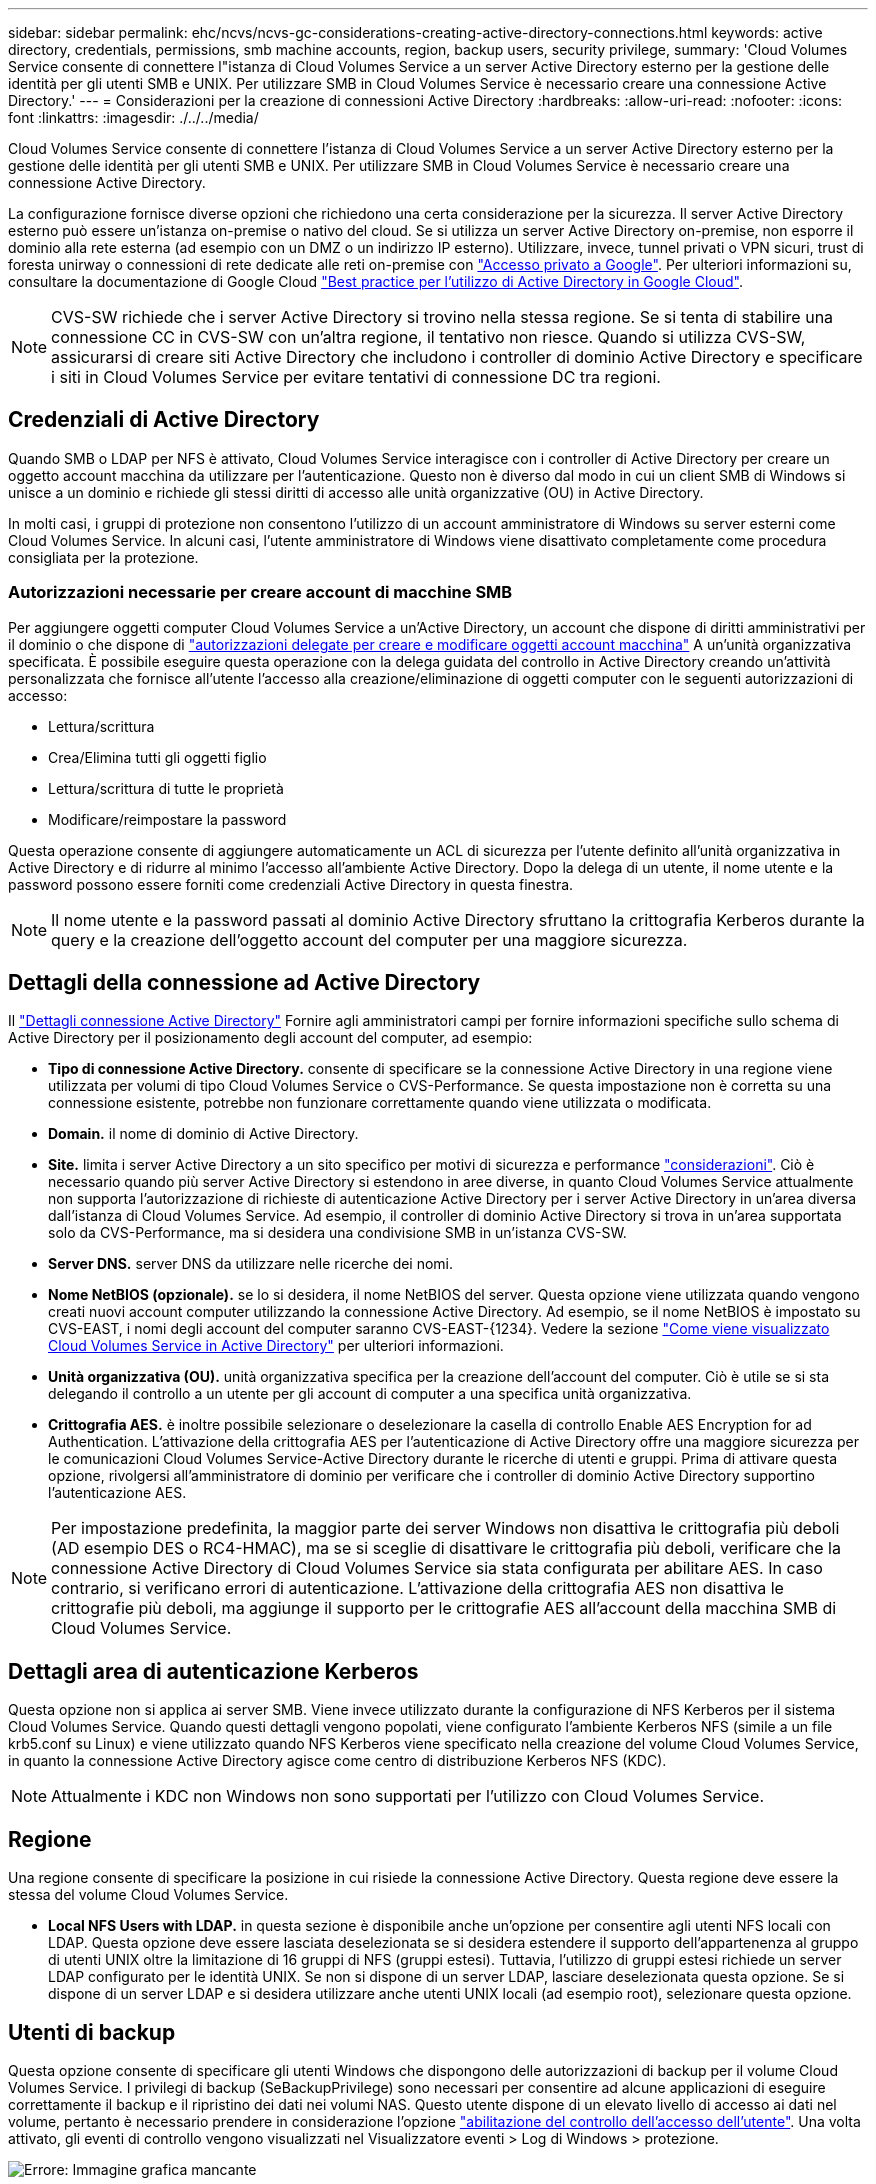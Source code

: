 ---
sidebar: sidebar 
permalink: ehc/ncvs/ncvs-gc-considerations-creating-active-directory-connections.html 
keywords: active directory, credentials, permissions, smb machine accounts, region, backup users, security privilege, 
summary: 'Cloud Volumes Service consente di connettere l"istanza di Cloud Volumes Service a un server Active Directory esterno per la gestione delle identità per gli utenti SMB e UNIX. Per utilizzare SMB in Cloud Volumes Service è necessario creare una connessione Active Directory.' 
---
= Considerazioni per la creazione di connessioni Active Directory
:hardbreaks:
:allow-uri-read: 
:nofooter: 
:icons: font
:linkattrs: 
:imagesdir: ./../../media/


[role="lead"]
Cloud Volumes Service consente di connettere l'istanza di Cloud Volumes Service a un server Active Directory esterno per la gestione delle identità per gli utenti SMB e UNIX. Per utilizzare SMB in Cloud Volumes Service è necessario creare una connessione Active Directory.

La configurazione fornisce diverse opzioni che richiedono una certa considerazione per la sicurezza. Il server Active Directory esterno può essere un'istanza on-premise o nativo del cloud. Se si utilizza un server Active Directory on-premise, non esporre il dominio alla rete esterna (ad esempio con un DMZ o un indirizzo IP esterno). Utilizzare, invece, tunnel privati o VPN sicuri, trust di foresta unirway o connessioni di rete dedicate alle reti on-premise con https://cloud.google.com/vpc/docs/private-google-access["Accesso privato a Google"^]. Per ulteriori informazioni su, consultare la documentazione di Google Cloud https://cloud.google.com/managed-microsoft-ad/docs/best-practices["Best practice per l'utilizzo di Active Directory in Google Cloud"^].


NOTE: CVS-SW richiede che i server Active Directory si trovino nella stessa regione. Se si tenta di stabilire una connessione CC in CVS-SW con un'altra regione, il tentativo non riesce. Quando si utilizza CVS-SW, assicurarsi di creare siti Active Directory che includono i controller di dominio Active Directory e specificare i siti in Cloud Volumes Service per evitare tentativi di connessione DC tra regioni.



== Credenziali di Active Directory

Quando SMB o LDAP per NFS è attivato, Cloud Volumes Service interagisce con i controller di Active Directory per creare un oggetto account macchina da utilizzare per l'autenticazione. Questo non è diverso dal modo in cui un client SMB di Windows si unisce a un dominio e richiede gli stessi diritti di accesso alle unità organizzative (OU) in Active Directory.

In molti casi, i gruppi di protezione non consentono l'utilizzo di un account amministratore di Windows su server esterni come Cloud Volumes Service. In alcuni casi, l'utente amministratore di Windows viene disattivato completamente come procedura consigliata per la protezione.



=== Autorizzazioni necessarie per creare account di macchine SMB

Per aggiungere oggetti computer Cloud Volumes Service a un'Active Directory, un account che dispone di diritti amministrativi per il dominio o che dispone di https://docs.microsoft.com/en-us/windows-server/identity/ad-ds/plan/delegating-administration-by-using-ou-objects["autorizzazioni delegate per creare e modificare oggetti account macchina"^] A un'unità organizzativa specificata. È possibile eseguire questa operazione con la delega guidata del controllo in Active Directory creando un'attività personalizzata che fornisce all'utente l'accesso alla creazione/eliminazione di oggetti computer con le seguenti autorizzazioni di accesso:

* Lettura/scrittura
* Crea/Elimina tutti gli oggetti figlio
* Lettura/scrittura di tutte le proprietà
* Modificare/reimpostare la password


Questa operazione consente di aggiungere automaticamente un ACL di sicurezza per l'utente definito all'unità organizzativa in Active Directory e di ridurre al minimo l'accesso all'ambiente Active Directory. Dopo la delega di un utente, il nome utente e la password possono essere forniti come credenziali Active Directory in questa finestra.


NOTE: Il nome utente e la password passati al dominio Active Directory sfruttano la crittografia Kerberos durante la query e la creazione dell'oggetto account del computer per una maggiore sicurezza.



== Dettagli della connessione ad Active Directory

Il https://cloud.google.com/architecture/partners/netapp-cloud-volumes/creating-smb-volumes["Dettagli connessione Active Directory"^] Fornire agli amministratori campi per fornire informazioni specifiche sullo schema di Active Directory per il posizionamento degli account del computer, ad esempio:

* *Tipo di connessione Active Directory.* consente di specificare se la connessione Active Directory in una regione viene utilizzata per volumi di tipo Cloud Volumes Service o CVS-Performance. Se questa impostazione non è corretta su una connessione esistente, potrebbe non funzionare correttamente quando viene utilizzata o modificata.
* *Domain.* il nome di dominio di Active Directory.
* *Site.* limita i server Active Directory a un sito specifico per motivi di sicurezza e performance https://cloud.google.com/architecture/partners/netapp-cloud-volumes/managing-active-directory-connections["considerazioni"^]. Ciò è necessario quando più server Active Directory si estendono in aree diverse, in quanto Cloud Volumes Service attualmente non supporta l'autorizzazione di richieste di autenticazione Active Directory per i server Active Directory in un'area diversa dall'istanza di Cloud Volumes Service. Ad esempio, il controller di dominio Active Directory si trova in un'area supportata solo da CVS-Performance, ma si desidera una condivisione SMB in un'istanza CVS-SW.
* *Server DNS.* server DNS da utilizzare nelle ricerche dei nomi.
* *Nome NetBIOS (opzionale).* se lo si desidera, il nome NetBIOS del server. Questa opzione viene utilizzata quando vengono creati nuovi account computer utilizzando la connessione Active Directory. Ad esempio, se il nome NetBIOS è impostato su CVS-EAST, i nomi degli account del computer saranno CVS-EAST-{1234}. Vedere la sezione link:ncvs-gc-considerations-creating-active-directory-connections.html#how-cloud-volumes-service-shows-up-in-active-directory["Come viene visualizzato Cloud Volumes Service in Active Directory"] per ulteriori informazioni.
* *Unità organizzativa (OU).* unità organizzativa specifica per la creazione dell'account del computer. Ciò è utile se si sta delegando il controllo a un utente per gli account di computer a una specifica unità organizzativa.
* *Crittografia AES.* è inoltre possibile selezionare o deselezionare la casella di controllo Enable AES Encryption for ad Authentication. L'attivazione della crittografia AES per l'autenticazione di Active Directory offre una maggiore sicurezza per le comunicazioni Cloud Volumes Service-Active Directory durante le ricerche di utenti e gruppi. Prima di attivare questa opzione, rivolgersi all'amministratore di dominio per verificare che i controller di dominio Active Directory supportino l'autenticazione AES.



NOTE: Per impostazione predefinita, la maggior parte dei server Windows non disattiva le crittografia più deboli (AD esempio DES o RC4-HMAC), ma se si sceglie di disattivare le crittografia più deboli, verificare che la connessione Active Directory di Cloud Volumes Service sia stata configurata per abilitare AES. In caso contrario, si verificano errori di autenticazione. L'attivazione della crittografia AES non disattiva le crittografie più deboli, ma aggiunge il supporto per le crittografie AES all'account della macchina SMB di Cloud Volumes Service.



== Dettagli area di autenticazione Kerberos

Questa opzione non si applica ai server SMB. Viene invece utilizzato durante la configurazione di NFS Kerberos per il sistema Cloud Volumes Service. Quando questi dettagli vengono popolati, viene configurato l'ambiente Kerberos NFS (simile a un file krb5.conf su Linux) e viene utilizzato quando NFS Kerberos viene specificato nella creazione del volume Cloud Volumes Service, in quanto la connessione Active Directory agisce come centro di distribuzione Kerberos NFS (KDC).


NOTE: Attualmente i KDC non Windows non sono supportati per l'utilizzo con Cloud Volumes Service.



== Regione

Una regione consente di specificare la posizione in cui risiede la connessione Active Directory. Questa regione deve essere la stessa del volume Cloud Volumes Service.

* *Local NFS Users with LDAP.* in questa sezione è disponibile anche un'opzione per consentire agli utenti NFS locali con LDAP. Questa opzione deve essere lasciata deselezionata se si desidera estendere il supporto dell'appartenenza al gruppo di utenti UNIX oltre la limitazione di 16 gruppi di NFS (gruppi estesi). Tuttavia, l'utilizzo di gruppi estesi richiede un server LDAP configurato per le identità UNIX. Se non si dispone di un server LDAP, lasciare deselezionata questa opzione. Se si dispone di un server LDAP e si desidera utilizzare anche utenti UNIX locali (ad esempio root), selezionare questa opzione.




== Utenti di backup

Questa opzione consente di specificare gli utenti Windows che dispongono delle autorizzazioni di backup per il volume Cloud Volumes Service. I privilegi di backup (SeBackupPrivilege) sono necessari per consentire ad alcune applicazioni di eseguire correttamente il backup e il ripristino dei dati nei volumi NAS. Questo utente dispone di un elevato livello di accesso ai dati nel volume, pertanto è necessario prendere in considerazione l'opzione https://docs.microsoft.com/en-us/windows/security/threat-protection/security-policy-settings/audit-audit-the-use-of-backup-and-restore-privilege["abilitazione del controllo dell'accesso dell'utente"^]. Una volta attivato, gli eventi di controllo vengono visualizzati nel Visualizzatore eventi > Log di Windows > protezione.

image:ncvs-gc-image19.png["Errore: Immagine grafica mancante"]



== Utenti con privilegi di sicurezza

Questa opzione consente di specificare gli utenti Windows che dispongono delle autorizzazioni per la modifica della protezione per il volume Cloud Volumes Service. Alcuni privilegi di sicurezza (SeSecurityPrivilege) sono necessari per alcune applicazioni (https://docs.netapp.com/us-en/ontap/smb-hyper-v-sql/add-sesecurityprivilege-user-account-task.html["Ad esempio SQL Server"^]) per impostare correttamente le autorizzazioni durante l'installazione. Questo privilegio è necessario per gestire il registro di protezione. Sebbene questo privilegio non sia potente come SeBackupPrivilege, NetApp consiglia https://docs.microsoft.com/en-us/windows/security/threat-protection/auditing/basic-audit-privilege-use["controllo dell'accesso degli utenti"^] con questo livello di privilegio, se necessario.

Per ulteriori informazioni, vedere https://docs.microsoft.com/en-us/windows/security/threat-protection/auditing/event-4672["Privilegi speciali assegnati al nuovo accesso"^].



== Come viene visualizzato Cloud Volumes Service in Active Directory

Cloud Volumes Service viene visualizzato in Active Directory come un normale oggetto account del computer. Le convenzioni di denominazione sono le seguenti.

* CIFS/SMB e NFS Kerberos creano oggetti account macchina separati.
* NFS con LDAP attivato crea un account macchina in Active Directory per i binding LDAP Kerberos.
* I volumi a doppio protocollo con LDAP condividono l'account CIFS/SMB per LDAP e SMB.
* Gli account CIFS/SMB utilizzano una convenzione di naming name-1234 (ID casuale a quattro cifre con trattino aggiunto al nome <10 caratteri) per l'account del computer. È possibile definire IL NOME in base all'impostazione NetBIOS name (Nome NetBIOS) sulla connessione Active Directory (vedere la sezione "<<Dettagli della connessione ad Active Directory>>").
* NFS Kerberos utilizza NFS-NAME-1234 come convenzione di naming (fino a 15 caratteri). Se vengono utilizzati più di 15 caratteri, il nome è NFS-TRONCED-NAME-1234.
* Le istanze CVS-Performance solo NFS con LDAP attivato creano un account SMB Machine per l'associazione al server LDAP con la stessa convenzione di denominazione delle istanze CIFS/SMB.
* Quando viene creato un account SMB Machine, le condivisioni amministrative nascoste predefinite (vedere la sezione link:ncvs-gc-smb.html#default-hidden-shares[""Condivisioni nascoste predefinite""]), ma tali condivisioni non hanno ACL assegnati e non sono accessibili.
* Per impostazione predefinita, gli oggetti del centro di costo del computer vengono posizionati in CN=Computers, ma R è possibile specificare un'unità organizzativa diversa quando necessario. Vedere la sezione "<<Autorizzazioni necessarie per creare account di macchine SMB>>" Per informazioni sui diritti di accesso necessari per aggiungere/rimuovere oggetti account macchina per Cloud Volumes Service.


Quando Cloud Volumes Service aggiunge l'account del computer SMB ad Active Directory, vengono compilati i seguenti campi:

* cn (con il nome del server SMB specificato)
* DNSHostName (con SMBserver.domain.com)
* MSDS-SupportedEncryptionTypes (supporta DES_CBC_MD5, RC4_HMAC_MD5 se la crittografia AES non è attivata; se la crittografia AES è attivata, DES_CBC_MD5, RC4_HMAC_MD5, AES128_CTS_HMAC_SHA1_96, AES256_CTS_HMAC_SHA1_96 sono consentiti per lo scambio di account con il ticket SMB)
* Nome (con il nome del server SMB)
* SAMAccountName (con SMBserver)
* ServicePrincipalName (con host/smbserver.domain.com e host/smbserver SPN per Kerberos)


Se si desidera disattivare i tipi di crittografia Kerberos più deboli (enctype) sull'account del computer, è possibile modificare il valore MSDS-SupportedEncryptionTypes sull'account del computer scegliendo uno dei valori nella tabella seguente per consentire solo AES.

|===
| Valore MSDS-SupportedEncryptionTypes | Entype attivato 


| 2 | DES_CBC_MD5 


| 4 | RC4_HMAC 


| 8 | SOLO AES128_CTS_HMAC_SHA1_96 


| 16 | SOLO AES256_CTS_HMAC_SHA1_96 


| 24 | AES128_CTS_HMAC_SHA1_96 E AES256_CTS_HMAC_SHA1_96 


| 30 | DES_CBC_MD5, RC4_HMAC, AES128_CTS_HMAC_SHA1_96 E AES256_CTS_HMAC_SHA1_96 
|===
Per attivare la crittografia AES per gli account dei computer SMB, fare clic su Enable AES Encryption for ad Authentication (attiva crittografia AES per l'autenticazione ad) quando si crea la connessione Active Directory.

Per attivare la crittografia AES per NFS Kerberos, https://cloud.google.com/architecture/partners/netapp-cloud-volumes/creating-nfs-volumes["Consultare la documentazione di Cloud Volumes Service"^].
